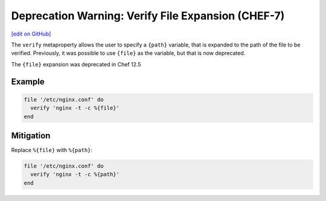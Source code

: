 =======================================================
Deprecation Warning: Verify File Expansion (CHEF-7)
=======================================================
`[edit on GitHub] <https://github.com/chef/chef-web-docs/blob/master/chef_master/source/deprecations_verify_file.rst>`__

.. tag deprecations_verify_file

The ``verify`` metaproperty allows the user to specify a ``{path}`` variable, that is expanded to the path of the file to be verified. Previously, it was possible to use ``{file}`` as the variable, but that is now deprecated.

.. end_tag

The ``{file}`` expansion was deprecated in Chef 12.5

Example
==========

.. code-block:: ruby

  file '/etc/nginx.conf' do
    verify 'nginx -t -c %{file}'
  end

Mitigation
==============

Replace ``%{file}`` with ``%{path}``:

.. code-block:: ruby

  file '/etc/nginx.conf' do
    verify 'nginx -t -c %{path}'
  end
